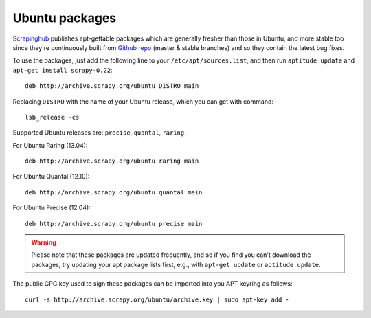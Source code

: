 .. _topics-ubuntu:

===============
Ubuntu packages
===============

.. versionadded:: 0.10

`Scrapinghub`_ publishes apt-gettable packages which are generally fresher than
those in Ubuntu, and more stable too since they're continuously built from
`Github repo`_ (master & stable branches) and so they contain the latest bug
fixes.

To use the packages, just add the following line to your
``/etc/apt/sources.list``, and then run ``aptitude update`` and
``apt-get install scrapy-0.22``::

    deb http://archive.scrapy.org/ubuntu DISTRO main

Replacing ``DISTRO`` with the name of your Ubuntu release, which you can get
with command::

    lsb_release -cs

Supported Ubuntu releases are: ``precise``, ``quantal``, ``raring``.

For Ubuntu Raring (13.04)::

    deb http://archive.scrapy.org/ubuntu raring main

For Ubuntu Quantal (12.10)::

    deb http://archive.scrapy.org/ubuntu quantal main

For Ubuntu Precise (12.04)::

    deb http://archive.scrapy.org/ubuntu precise main

.. warning:: Please note that these packages are updated frequently, and so if
   you find you can't download the packages, try updating your apt package
   lists first, e.g., with ``apt-get update`` or ``aptitude update``.

The public GPG key used to sign these packages can be imported into you APT
keyring as follows::

    curl -s http://archive.scrapy.org/ubuntu/archive.key | sudo apt-key add -

.. _Scrapinghub: http://scrapinghub.com/
.. _Github repo: https://github.com/scrapy/scrapy
